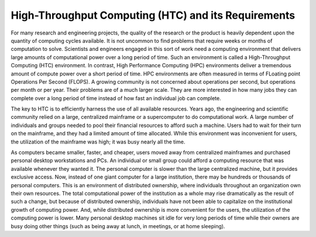       

High-Throughput Computing (HTC) and its Requirements
====================================================

For many research and engineering projects, the quality of the research
or the product is heavily dependent upon the quantity of computing
cycles available. It is not uncommon to find problems that require weeks
or months of computation to solve. Scientists and engineers engaged in
this sort of work need a computing environment that delivers large
amounts of computational power over a long period of time. Such an
environment is called a High-Throughput Computing (HTC) environment. In
contrast, High Performance Computing (HPC) environments deliver a
tremendous amount of compute power over a short period of time. HPC
environments are often measured in terms of FLoating point Operations
Per Second (FLOPS). A growing community is not concerned about
operations per second, but operations per month or per year. Their
problems are of a much larger scale. They are more interested in how
many jobs they can complete over a long period of time instead of how
fast an individual job can complete.

The key to HTC is to efficiently harness the use of all available
resources. Years ago, the engineering and scientific community relied on
a large, centralized mainframe or a supercomputer to do computational
work. A large number of individuals and groups needed to pool their
financial resources to afford such a machine. Users had to wait for
their turn on the mainframe, and they had a limited amount of time
allocated. While this environment was inconvenient for users, the
utilization of the mainframe was high; it was busy nearly all the time.

As computers became smaller, faster, and cheaper, users moved away from
centralized mainframes and purchased personal desktop workstations and
PCs. An individual or small group could afford a computing resource that
was available whenever they wanted it. The personal computer is slower
than the large centralized machine, but it provides exclusive access.
Now, instead of one giant computer for a large institution, there may be
hundreds or thousands of personal computers. This is an environment of
distributed ownership, where individuals throughout an organization own
their own resources. The total computational power of the institution as
a whole may rise dramatically as the result of such a change, but
because of distributed ownership, individuals have not been able to
capitalize on the institutional growth of computing power. And, while
distributed ownership is more convenient for the users, the utilization
of the computing power is lower. Many personal desktop machines sit idle
for very long periods of time while their owners are busy doing other
things (such as being away at lunch, in meetings, or at home sleeping).

      
